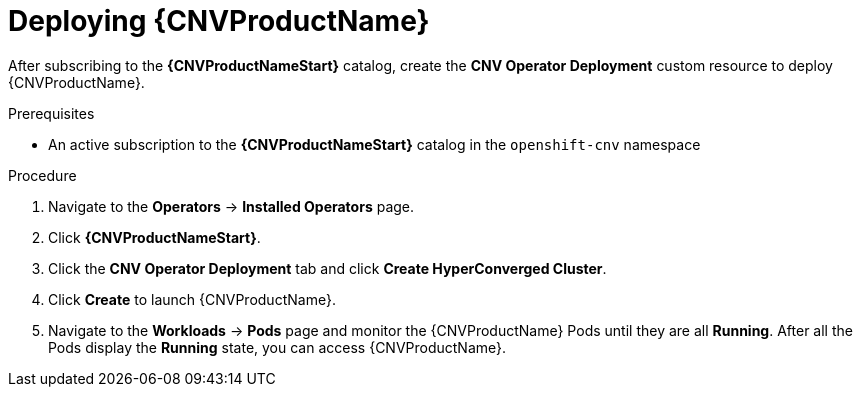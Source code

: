 // Module included in the following assemblies:
//
// * cnv/cnv_install/installing-container-native-virtualization.adoc

[id="cnv-deploying-cnv_{context}"]
= Deploying {CNVProductName}

After subscribing to the *{CNVProductNameStart}* catalog,
create the *CNV Operator Deployment* custom resource
to deploy {CNVProductName}.

.Prerequisites

* An active subscription to the *{CNVProductNameStart}* catalog in the `openshift-cnv` namespace

.Procedure

. Navigate to the *Operators* -> *Installed Operators* page.

. Click *{CNVProductNameStart}*.

. Click the *CNV Operator Deployment* tab and click
*Create HyperConverged Cluster*.

. Click *Create* to launch {CNVProductName}.

. Navigate to the *Workloads* -> *Pods* page and monitor the {CNVProductName} Pods
until they are all *Running*. After all the Pods display the *Running* state,
you can access {CNVProductName}.
